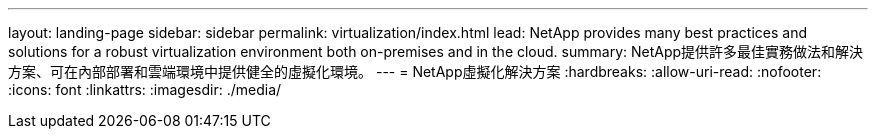 ---
layout: landing-page 
sidebar: sidebar 
permalink: virtualization/index.html 
lead: NetApp provides many best practices and solutions for a robust virtualization environment both on-premises and in the cloud. 
summary: NetApp提供許多最佳實務做法和解決方案、可在內部部署和雲端環境中提供健全的虛擬化環境。 
---
= NetApp虛擬化解決方案
:hardbreaks:
:allow-uri-read: 
:nofooter: 
:icons: font
:linkattrs: 
:imagesdir: ./media/


